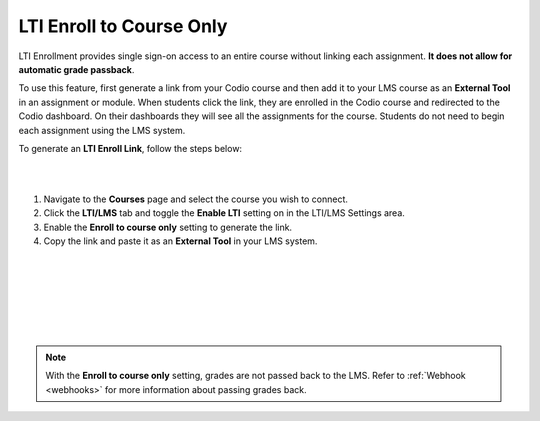 .. meta::
   :description: LTI Enrol to Course Only

.. _lti-enrol:

LTI Enroll to Course Only
=========================

LTI Enrollment provides single sign-on access to an entire course without linking each assignment. **It does not allow for automatic grade passback**.

To use this feature, first generate a link from your Codio course and then add it to your LMS course as an **External Tool** in an assignment or module. When students click the link, they are enrolled in the Codio course and redirected to the Codio dashboard. On their dashboards they will see all the assignments for the course. 
Students do not need to begin each assignment using the LMS system.

To generate an **LTI Enroll Link**, follow the steps below:

.. image:: /img/lti/LTIenrolllink.png
   :alt: Export LTI settings
   :align: right
   :width: 60%

|
|

1. Navigate to the **Courses** page and select the course you wish to connect.
2. Click the **LTI/LMS** tab and toggle the **Enable LTI** setting on in the LTI/LMS Settings area.
3. Enable the **Enroll to course only** setting to generate the link.
4. Copy the link and paste it as an **External Tool** in your LMS system.


|  
|
|
|
|
|

.. Note:: With the **Enroll to course only** setting, grades are not passed back to the LMS. Refer to :ref:`Webhook <webhooks>` for more information about passing grades back.

